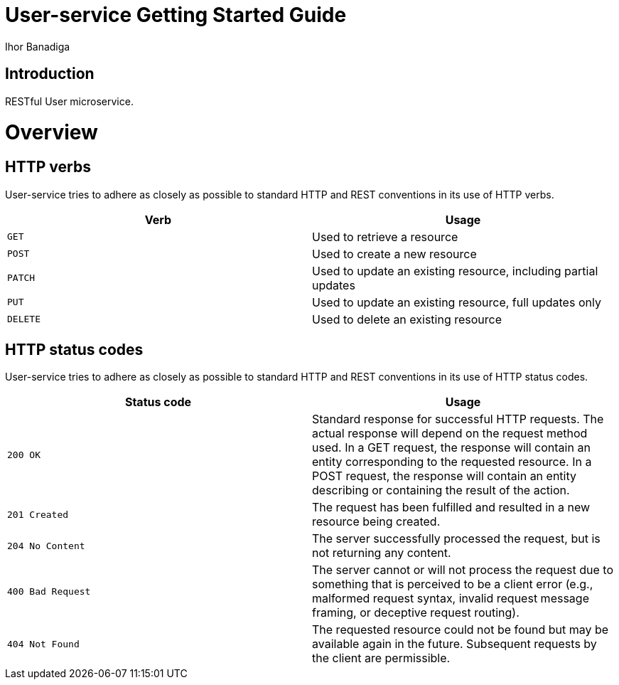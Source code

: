 = User-service Getting Started Guide
Ihor Banadiga;


[introduction]
= Introduction

RESTful User microservice.

[[overview]]
= Overview

[[overview-http-verbs]]
== HTTP verbs
User-service tries to adhere as closely as possible to standard HTTP and REST conventions in its
use of HTTP verbs.
|===
| Verb | Usage

| `GET`
| Used to retrieve a resource

| `POST`
| Used to create a new resource

| `PATCH`
| Used to update an existing resource, including partial updates

| `PUT`
| Used to update an existing resource, full updates only

| `DELETE`
| Used to delete an existing resource
|===

[[overview-http-status-codes]]
== HTTP status codes
User-service tries to adhere as closely as possible to standard HTTP and REST conventions in its
use of HTTP status codes.

|===
| Status code | Usage

| `200 OK`
| Standard response for successful HTTP requests.
The actual response will depend on the request method used.
In a GET request, the response will contain an entity corresponding to the requested resource.
In a POST request, the response will contain an entity describing or containing the result of the action.

| `201 Created`
| The request has been fulfilled and resulted in a new resource being created.

| `204 No Content`
| The server successfully processed the request, but is not returning any content.

| `400 Bad Request`
| The server cannot or will not process the request due to something that is perceived to be a client error (e.g., malformed request syntax, invalid request message framing, or deceptive request routing).

| `404 Not Found`
| The requested resource could not be found but may be available again in the future. Subsequent requests by the client are permissible.
|===
